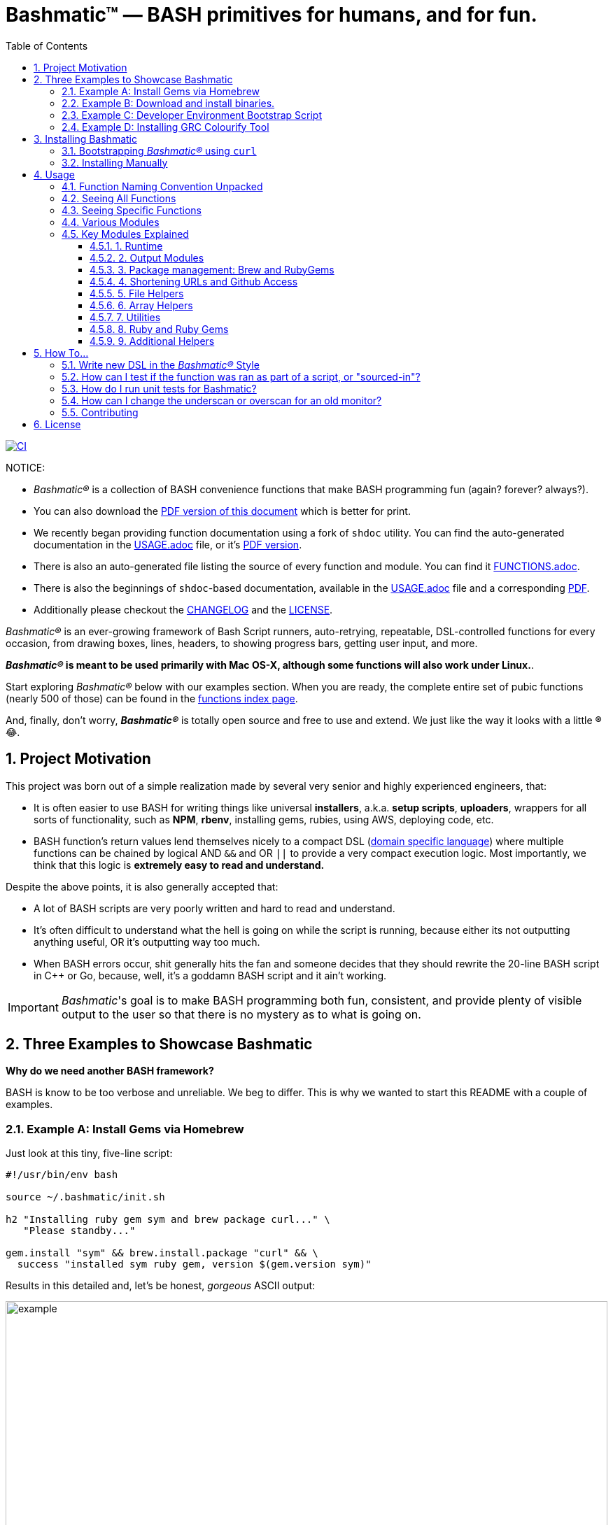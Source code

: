 = Bashmatic™ — BASH primitives for humans, and for fun.
:allow-uri-read:
:doctype: book
:toc:
:toclevels: 3
:sectnums:

image:https://github.com/kigster/bashmatic/workflows/CI/badge.svg[CI,link="https://github.com/kigster/bashmatic/actions?query=workflow%3ACI"]

NOTICE: 
====
* _Bashmatic®_ is a collection of BASH convenience functions that make BASH programming fun (again? forever? always?).

* You can also download the xref:README.pdf[PDF version of this document] which is better for print. 

* We recently began providing function documentation using a fork of `shdoc` utility. You can find the auto-generated documentation in the xref:USAGE.adoc[USAGE.adoc] file, or it's xref:USAGE.pdf[PDF version].

* There is also an auto-generated file listing the source of every function and module. You can find it xref:FUNCTIONS.adoc[FUNCTIONS.adoc].

* There is also the beginnings of `shdoc`-based documentation, available in the xref:./USAGE.adoc[USAGE.adoc] file and a corresponding xref:./USAGE.pdf[PDF].

* Additionally please checkout the xref:CHANGELOG.md[CHANGELOG] and the xref:LICENSE.adoc[LICENSE].

====

_Bashmatic®_ is an ever-growing framework of Bash Script runners, auto-retrying, repeatable, DSL-controlled functions for every occasion, from drawing boxes, lines, headers, to showing progress bars, getting user input, and more.

*_Bashmatic®_ is meant to be used primarily with Mac OS-X, although some functions will also work under Linux.*.

Start exploring _Bashmatic®_ below with our examples section. When you are ready, the complete entire set of pubic functions (nearly 500 of those) can be found in the xref:FUNCTIONS.adoc[functions index page].

And, finally, don't worry, *_Bashmatic®_* is totally open source and free to use and extend. We just like the way it looks with a little *®* 😂.

== Project Motivation

This project was born out of a simple realization made by several very senior and highly experienced engineers, that:

* It is often easier to use BASH for writing things like universal *installers*, a.k.a. *setup scripts*, *uploaders*, wrappers for all sorts of functionality, such as *NPM*, *rbenv*, installing gems, rubies, using AWS, deploying code, etc.
* BASH function's return values lend themselves nicely to a compact DSL (https://en.wikipedia.org/wiki/Domain-specific_language[domain specific language]) where multiple functions can be chained by logical AND `&&` and OR `||` to provide a very compact execution logic. Most importantly, we think that this logic is *extremely easy to read and understand.*

Despite the above points, it is also generally accepted that:

* A lot of BASH scripts are very poorly written and hard to read and understand.
* It's often difficult to understand what the hell is going on while the script is running, because either its not outputting anything useful, OR it's outputting way too much.
* When BASH errors occur, shit generally hits the fan and someone decides that they should rewrite the 20-line BASH script in C{pp} or Go, because, well, it's a goddamn BASH script and it ain't working.

IMPORTANT: _Bashmatic_'s goal is to make BASH programming both fun, consistent, and provide plenty of visible output to the user so that there is no mystery as to what is going on.

== Three Examples to Showcase Bashmatic

**Why do we need another BASH framework?**

BASH is know to be too verbose and unreliable. We beg to differ. This is why we wanted to start this README with a couple of examples.

=== Example A: Install Gems via Homebrew

Just look at this tiny, five-line script:

[source,bash]
----
#!/usr/bin/env bash

source ~/.bashmatic/init.sh

h2 "Installing ruby gem sym and brew package curl..." \
   "Please standby..."

gem.install "sym" && brew.install.package "curl" && \
  success "installed sym ruby gem, version $(gem.version sym)"
----

Results in this detailed and, let's be honest, _gorgeous_ ASCII output:

image::.bashmatic-example.png[example,width=100%]

Tell me you are not at all excited to start writing complex installation flows in BASH right away?

Not only you get pretty output, but you can each executed command, it's exit status, whether it's been successful (green/red), as well each command's bloody duration in milliseconds. What's not to like?!? 😂

Still not convinced?

Take a look at a more comprehensive example next.

=== Example B: Download and install binaries.

In this example, we'll download and install binaries `kubectl` and `minikube` binaries into `/usr/local/bin`

We provided an example script in link:examples/k8s-installer.sh[`examples/k8s-installer.sh`]. Please click and take a look at the source.

Here is the output of running this script:

image::.k8installer.png[.k8installer.png,width=100%]

Why do we think this type of installer is pretty awesome, compared to a silent but deadly shell script that "Jim-in-the-corner" wrote and now nobody understands?

Because:

. The script goes out of its way to over-communicate what it does to the user.
. It allows and reminds about a clean getaway (Ctrl-C)
. It shares the exact command it runs and its timings so that you can eyeball issues like network congestions or network addresses, etc.
. It shows in green exit code '0' of each command. Should any of the commands fail, you'll see it in red.
. It's source code is terse, explicit, and easy to read. There is no magic. Just BASH functions.

NOTE: If you need to create a BASH installer, _Bashmatic®_ offers some incredible time savers.

Let's get back to the Earth, and talk about how to install Bashmatic, and how to use it in more detail right after.

=== Example C: Developer Environment Bootstrap Script

This final and most feature-rich example is not just an example -- **it's a working functioning tool that can be used to install a bunch of developer dependencies on your Apple Laptop**.

NOTE: the script relies on Homebrew behind the scenes, and therefore would not work on Linux or Windows (unless Brew gets ported there).

It's located in https://github.com/kigster/bashmatic/blob/master/bin/dev-setup[`bin/dev-setup`] and has many CLI flags:

image::.dev-setup.png[dev-setup.png,width=100%]

In the example below we'll use `dev-setup` script to install the following:
 
* Dev Tools
* PostgreSQL 
* Redis
* Memcached 
* Ruby 2.7.1
* NodeJS/NPM/Yarn

Despite that this is a long list, we can install it all in one command.

We'll run this from a folder where our application is installed, because then the Ruby Version will be auto-detected from our `.ruby-version` file, and in addition to installing all the dependencies the script will also run `bundle install` and `npm install` (or `yarn install`). Not bad, huh?

[source,bash]
----
~/.bashmatic/bin/dev-setup \
  -g "ruby postgres mysql caching js monitoring" \
  -r $(cat .ruby-version) \
  -p 9.5 \ # use PostgreSQL version 9.5
  -m 5.6   # use MySQL version 5.6
----

This compact command line installs a ton of things, but don't take our word for it — run it yourself. Or, at the very least enjoy this https://github.com/kigster/bashmatic/blob/master/.dev-setup-completed.png[one extremely long screenshot] :)

=== Example D: Installing GRC Colourify Tool

This is a great tool that colorizes nearly any other tool's output.

Run it like so:

[source,bash]
~/.bashmatic/bin/install-grc

You might need to enter your password for SUDO.

Once it completes, run `source ~/.bashrc` (or whatever shell you use), and type something like `ls -al` or `netstat -rn` or `ping 1.1.1.1` and notice how all of the above is nicely colored.

== Installing Bashmatic

Perhaps the easiest way to install _Bashmatic®_ is using this boot-strapping script.

=== Bootstrapping _Bashmatic®_ using `curl`

First, make sure that you have Curl installed, run `which curl` to see. Then copy/paste this command into your Terminal (NOTE: you can change 1-2-0 to a version you'd like to install):

[source,bash]
----
$ bash -c "$(curl -fsSL https://bit.ly/bashmatic-1-2-0)"
----

This not only will check out _bashmatic®_ into `~/.bashmatic`, but will also add the enabling hook to your `~/.bashrc` file.

Restart your shell, and make sure that when you type `bashmatic.version` in the command line (and press Enter) you see the version number printed like so:

[source,bash]
----
$ bashmatic.version
1.0.0
----

If you get an error, perhaps _Bashmatic®_ did not properly install.

=== Installing Manually

For the impatient, here is how to install _Bashmatic®_ very quickly and easily. You can add the following script to your `~/.bashrc`  or any other script:

[source,bash]
----

[[ -d ${HOME}/.bashmatic ]] || {
  git clone https://github.com/kigster/bashmatic.git ~/.bashmatic
}
source ~/.bashmatic/init.sh
----

Finally, to ensure _Bashmatic®_ loads every time you login, run the following command:

[source,bash]
----
bashmatic.load-at-login
----

When you run the `bashmatic.load-at-login` function, it will add a _bashmatic®_ hook to one of your BASH initialization files, so all of its functions are available in your shell.

Note -- you can always reload _Bashmatic®_ with `bashmatic.reload` function.

== Usage

Welcome to *Bashmatic* -- an ever growing collection of scripts and mini-bash frameworks for doing all sorts of things quickly and efficiently.

We have adopted the https://google.github.io/styleguide/shell.xml[Google Bash Style Guide], and it's recommended that anyone committing to this repo reads the guides to understand the conventions, gotchas and anti-patterns.

=== Function Naming Convention Unpacked

_Bashmatic®_ provides a large number of functions, which are all loaded in your current shell. The functions are split into two fundamental groups:

* Functions with names beginning with a `.` are considered "private" functions, for example `.run.env` and `.run.initializer`
* All other functions are considered public.

The following conventions apply to all functions:

* We use the "dot" for separating namespaces, hence `git.sync` and `gem.install`.
* Function names should be self-explanatory and easy to read.
* DO NOT abbreviate words.
* All public functions must be written defensively: i.e. if the function is called from the Terminal without any arguments, and it requires arguments, the function _must print its usage info_ and a meaningful error message.

For instance:

[source,bash]
----
$ gem.install
┌──────────────────────────────────────────────────────────────────┐
│  « ERROR »  Error — gem name is required as an argument          │
└──────────────────────────────────────────────────────────────────┘
----

Now let's run it properly:

[source,bash]
----
$ gem.install simple-feed
       installing simple-feed (latest)...
  ✔︎    $ gem install simple-feed   ▪▪▪▪▪▪▪▪▪▪▪▪▪▪▪▪▪▪▪▪▪〔   5685 ms 〕    0
  ✔︎    $ gem list > /tmp/.bashmatic/.gem/gem.list ▪▪▪▪▪▪〔    503 ms 〕    0
----

The naming convention we use is a derivative of Google's Bash StyleGuide, using `.` to separate BASH function namespaces instead of much more verbose `::`.

=== Seeing All Functions

After running the above, run `bashmatic.functions` function to see all available functions. You can also open the xref:FUNCTIONS.adoc[FUNCTIONS.adoc] file to see the alphabetized list of all 422 functions.

=== Seeing Specific Functions

To get a list of module or pattern-specific functions installed by the framework, run the following:

[source,bash]
----
$ bashmatic.functions-from pattern [ columns ]
----

For instance:

[source,bash]
----
$ bashmatic.functions-from docker 2
docker.abort-if-down                    docker.build.container
docker.actions.build                    docker.containers.clean
.......
docker.actions.update
----

=== Various Modules

You can list various modules by listing the `lib` sub-directory of the `~/.bashmatic` folder.

Note how we use _Bashmatic®_ helper `columnize [ columns ]` to display a long list in five columns.

[source,bash]
----
$ ls -1 ~/.bashmatic/lib | sed 's/\.sh//g' | columnize 5
7z                deploy            jemalloc          runtime-config    time
array             dir               json              runtime           trap
audio             docker            net               set               url
aws               file              osx               set               user
bashmatic         ftrace            output            settings          util
brew              gem               pids              shell-set         vim
caller            git-recurse-updat progress-bar      ssh               yaml
color             git               ruby              subshell
db                sedx             run               sym
----

=== Key Modules Explained

At a high level, the following modules are provided, in order of importance:

==== 1. Runtime

The following files provide this functionality:

* `lib/run.sh`
* `lib/runtime.sh`
* `lib/runtime-config.sh`.

These collectively offer the following functions:

[source,bash]
----
$ bashmatic.functions-from 'run*'

run                                            run.set-next
run.config.detail-is-enabled                   run.set-next.list
run.config.verbose-is-enabled                  run.ui.ask
run.inspect                                    run.ui.ask-user-value
run.inspect-variable                           run.ui.get-user-value
run.inspect-variables                          run.ui.press-any-key
run.inspect-variables-that-are                 run.ui.retry-command
run.inspect.set-skip-false-or-blank            run.variables-ending-with
run.on-error.ask-is-enabled                    run.variables-starting-with
run.print-variable                             run.with.minimum-duration
run.print-variables                            run.with.ruby-bundle
run.set-all                                    run.with.ruby-bundle-and-output
run.set-all.list
----

Using these functions you can write powerful shell scripts that display each command they run, it's status, duration, and can abort on various conditions. You can ask the user to confirm, and you can show a user message and wait for any key pressed to continue.

To learn more about this key module, please go to the <<runtime-framework,Runtime Framework>> section.

===== Runtime Framework in Depth

One of the core tenets of this library is it's "runtime" framework, which offers a way to run and display commands as they run, while having a fine-grained control over the following:

* What happens when one of the commands fails? Options include:
 ** Ignore and continue (default) -- _continue-on-error_
 ** Ask the user if she wants to proceed -- _ask-on-error_
 ** Abort the entire run -- _abort-on-error_.
* How is command output displayed?
 ** Is it swallowed for compactness, and only shown if there is an error? (default) -- _show-output-off_
 ** Or is it shown regardless? -- _show-output-on_
* Should commands actually run (_dry-run-off_), or simply be printed? (_dry-run-on_).

===== Examples of Runtime Framework

____
NOTE, in the following examples we assume you installed the library into your project's folder as `.bashmatic` (a "hidden" folder starting with a dot).
____

Programming style used in this project lends itself nicely to using a DSL-like approach to shell programming.  For example, in order to configure the behavior of the run-time framework (see below) you would run the following command:

[source,bash]
----
#!/usr/bin/env bash

# (See below on the location of .bashmatic and ways to install it)
source ~/.bashmatic/init.sh

# configure global behavior of all run() invocations
run.set-all abort-on-error show-output-off

run "git clone https://gthub.com/user/rails-repo rails"
run "cd rails"
run "bundle check || bundle install"

# the following configuration only applies to the next invocation of `run()`
# and then resets back to `off`
run.set-next show-output-on
run "bundle exec rspec"
----

And most importantly, you can use our fancy UI drawing routines to communicate with the user, which are based on familiar HTML constructs, such as `h1`, `h2`, `hr`, etc.

==== 2. Output Modules

The `lib/output.sh` module does all of the heavy lifting with providing many UI elements, such as frames, boxes, lines, headers, and many more.

Here is the list of functions in this module:

[source,bash]
----
$ bashmatic.functions-from output 3
abort                          error:                         left-prefix
ascii-clean                    h.black                        ok
box.blue-in-green              h.blue                         okay
box.blue-in-yellow             h.green                        output.color.off
box.green-in-cyan              h.red                          output.color.on
box.green-in-green             h.yellow                       output.is-pipe
box.green-in-magenta           h1                             output.is-redirect
box.green-in-yellow            h1.blue                        output.is-ssh
box.magenta-in-blue            h1.green                       output.is-terminal
box.magenta-in-green           h1.purple                      output.is-tty
box.red-in-magenta             h1.red                         puts
box.red-in-red                 h1.yellow                      reset-color
box.red-in-yellow              h2                             reset-color:
box.yellow-in-blue             h2.green                       screen-width
box.yellow-in-red              h3                             screen.height
box.yellow-in-yellow           hdr                            screen.width
br                             hl.blue                        shutdown
center                         hl.desc                        stderr
columnize                      hl.green                       stdout
command-spacer                 hl.orange                      success
cursor.at.x                    hl.subtle                      test-group
cursor.at.y                    hl.white-on-orange             ui.closer.kind-of-ok
cursor.down                    hl.white-on-salmon             ui.closer.kind-of-ok:
cursor.left                    hl.yellow                      ui.closer.not-ok
cursor.rewind                  hl.yellow-on-gray              ui.closer.not-ok:
cursor.right                   hr                             ui.closer.ok:
cursor.up                      hr.colored                     warn
debug                          inf                            warning
duration                       info                           warning:
err                            info:
error                          left
----

Note that some function names end with `:` -- this indicates that the function outputs a new-line in the end. These functions typically exist together with their non-`:`-terminated counter-parts.  If you use one, eg, `inf`, you are then supposed to finish the line by providing an additional output call, most commonly it will be one of `ok:`, `ui.closer.not-ok:` and `ui.closer.kind-of-ok:`.

Here is an example:

[source,bash]
----
function valid-cask()  { sleep 1; return 0; }
function verify-cask() {
  inf "verifying brew cask ${1}...."
  if valid-cask ${1}; then
    ok:
  else
    not-ok:
  fi
}
----

When you run this, you should see something like this:

[source,bash]
----
 $ verify-cask TextMate
  ✔︎    verifying brew cask TextMate....
----

In the above example, you see the checkbox appear to the left of the text. In fact, it appears a second after, right as `sleep 1` returns. This is because this paradigm is meant for wrapping constructs that might succeed or fail.

If we change the `valid-cask` function to return a failure:

[source,bash]
----
function valid-cask()  { sleep 1; return 1; }
----

Then this is what we'd see:

[source,bash]
----
$ verify-cask TextMate
  ✘    verifying brew cask TextMate....
----

===== Output Components

Components are BASH functions that draw something concrete on the screen. For instance, all functions starting with `box.` are components, as are `h1`, `h2`, `hr`, `br` and more.

[source,bash]
----
$ h1 Hello

┌──────────────────────────────────────────────┐
│ Hello                                        │
└──────────────────────────────────────────────┘
----

These are often named after HTML elements, such as `hr`, `h1`, `h2`, etc.

===== Output Helpers

Here is another example where we are deciding whether to print something based on whether the output is a proper terminal (and not a pipe or redirect):

----
output.is-tty && h1 "Yay For Terminals!"
----

The above reads more like a high level language like Ruby or Python than Shell. That's because BASH is more powerful than most people think.

There is an link:examples/test-ui.sh[example script] that demonstrates the capabilities of Bashmatic.

If you ran the script, you should see the output shown link:.bashmatic.png[in this screenshot]. Your colors may vary depending on what color scheme and font you use for your terminal.

==== 3. Package management: Brew and RubyGems

You can reliably install ruby gems or brew packages with the following syntax:

[source,bash]
----
#!/usr/bin/env bash

source ~/.bashmatic/init.sh

h2 "Installing ruby gem sym and brew package curl..." \
   "Please standby..."

gem.install sym
brew.install.package curl

success "installed Sym version $(gem.version sym)"
----

When you run the above script, you shyould seee the following output:

image::.bashmatic-example.png[example]

==== 4. Shortening URLs and Github Access

You can shorten URLs on the command line using Bitly, but for this to work, you must set the following environment variables in your shell init:

[source,bash]
----
export BITLY_LOGIN="<your login>"
export BITLY_API_KEY="<your api key>"
----

Then you can run it like so:

[source,bash]
----
$ url.shorten https://raw.githubusercontent.com/kigster/bashmatic/master/bin/install
# http://bit.ly/2IIPNE1
----

===== Github Access

There are a couple of Github-specific helpers:

[source,bash]
----
github.clone                  github.setup
github.org                    github.validate
----

For instance:

[source,bash]
----
$ github.clone sym
  ✘    Validating Github Configuration...

       Please enter the name of your Github Organization:
       $ kigster

┌───────────────────────────────────────────────────────────────────────────────────┐
│ Your github organization was saved in your ~/.gitconfig file.                     │
├───────────────────────────────────────────────────────────────────────────────────┤
│ To change it in the future, run: github.org new-organization                      │
└───────────────────────────────────────────────────────────────────────────────────┘

  ✔︎    $ git clone git@github.com:kigster/sym ▪▪▪▪▪▪▪▪▪▪▪▪▪▪▪▪▪▪▪▪▪▪▪〔    931 ms 〕    0
----

==== 5. File Helpers

[source,bash]
----
$ bashmatic.functions-from file

file.exists_and_newer_than     file.list.filter-non-empty
file.gsub                      file.size
file.install-with-backup       file.size.mb
file.last-modified-date        file.source-if-exists
file.last-modified-year        file.stat
file.list.filter-existing
----

For instance, `file.stat` offers access to the `fstat()` C-function:

[source,bash]
----
 $ file.stat README.md st_size
22799
----

==== 6. Array Helpers

[source,bash]
----
$ bashmatic.functions-from array

array.to.bullet-list         array.includes
array.has-element            array.includes-or-exit
array.to.csv                 array.from.stdin
array-join                   array.join
array-piped                  array.to.piped-list
array.includes-or-complain
----

For instance:

[source,bash]
----
$ declare -a farm_animals=(chicken duck rooster pig)
$ array.to.bullet-list ${farm_animals[@]}
 • chicken
 • duck
 • rooster
 • pig
$ array.includes "duck" "${farm_animals[@]}" && echo Yes || echo No
Yes
$ array.includes  "cow" "${farm_animals[@]}" && echo Yes || echo No
No
----

==== 7. Utilities

The utilities module has the following functions:

[source,bash]
----
$ bashmatic.functions-from util

pause.long                                    util.install-direnv
pause                                         util.is-a-function
pause.short                                   util.is-numeric
pause.medium                                  util.is-variable-defined
util.append-to-init-files                     util.lines-in-folder
util.arch                                     util.remove-from-init-files
util.call-if-function                         util.shell-init-files
util.checksum.files                           util.shell-name
util.checksum.stdin                           util.ver-to-i
util.functions-starting-with                  util.whats-installed
util.generate-password                        watch.ls-al
----

For example, version helpers can be very handy in automated version detection, sorting and identifying the latest or the oldest versions:

[source,bash]
----
$ util.ver-to-i '12.4.9'
112004009
$ util.i-to-ver $(util.ver-to-i '12.4.9')
12.4.9
----

==== 8. Ruby and Ruby Gems

Ruby helpers abound:

[source,bash]
----
$ bashmatic.functions-from ruby

bundle.gems-with-c-extensions                 ruby.install-ruby-with-deps
interrupted                                   ruby.install-upgrade-bundler
ruby.bundler-version                          ruby.installed-gems
ruby.compiled-with                            ruby.kigs-gems
ruby.default-gems                             ruby.linked-libs
ruby.full-version                             ruby.numeric-version
ruby.gemfile-lock-version                     ruby.rbenv
ruby.gems                                     ruby.rubygems-update
ruby.gems.install                             ruby.stop
ruby.gems.uninstall                           ruby.top-versions
ruby.init                                     ruby.top-versions-as-yaml
ruby.install                                  ruby.validate-version
ruby.install-ruby
----

From the obvious `ruby.install-ruby <version>` to incredibly useful `ruby.top-versions <platform>` -- which, using rbenv and ruby_build plugin, returns the most recent minor version of each major version upgrade, as well as the YAML version that allows you to pipe the output into your `.travis.yml` to test against each major version of Ruby, locked to the very latest update in each.

[source,bash]
----
$ ruby.top-versions
2.0.0-p648
2.1.10
2.2.10
2.3.8
2.4.9
2.5.7
2.6.5
2.7.0
2.8.0-dev

$ ruby.top-versions jruby
jruby-1.5.6
jruby-1.6.8
jruby-1.7.27
jruby-9.0.5.0
jruby-9.1.17.0
jruby-9.2.10.0

$ ruby.top-versions mruby
mruby-dev
mruby-1.0.0
mruby-1.1.0
mruby-1.2.0
mruby-1.3.0
mruby-1.4.1
mruby-2.0.1
mruby-2.1.0
----

===== Gem Helpers

These are fun helpers to assist in scripting gem management.

[source,bash]
----
$ bashmatic.functions-from gem

g-i                                           gem.gemfile.version
g-u                                           gem.global.latest-version
gem.cache-installed                           gem.global.versions
gem.cache-refresh                             gem.install
gem.clear-cache                               gem.is-installed
gem.configure-cache                           gem.uninstall
gem.ensure-gem-version                        gem.version
----

For instance

[source,bash]
----
$ g-i awesome_print
  ✔︎    gem awesome_print (1.8.0) is already installed
$ gem.version awesome_print
1.8.0
----

==== 9. Additional Helpers

There are plenty more modules, that help with:

* link:lib/ruby.sh[Ruby Version Helpers] and (Ruby Gem Helpers)[lib/gem.sh], that can extract curren gem version from either `Gemfile.lock` or globally installed gem list..
* link:lib/aws.sh[AWS helpers] -- requires `awscli` and credentials setup, and offers some helpers to simplify AWS management.
* link:lib/docker.sh[Docker Helpers] -- assist with docker image building and pushing/pulling
* link:lib/sym.sh[Sym] -- encryption with the gem called https://github.com/kigster/sym[`sym`]

And many more.

See the full function index with the function implementation body in the xref:FUNCTIONS.adoc[FUNCTIONS.adoc] index.

'''

== How To...

=== Write new DSL in the _Bashmatic®_ Style

The following example is the actual code from a soon to be integrated AWS credentials install script. This code below checks that a user has a local `~/.aws/credentials` file needed by the `awscli`, and in the right INI format. If it doesn't find it, it checks for the access key CSV file in the `~/Downloads` folder, and converts that if found. Now, if even that is not found, it prompts the user with instructions on how to generate a new key pair on AWS IAM website, and download it locally, thereby quickly converting and installing it as a proper credentials file. Not bad, for a compact BASH script, right? (of course, you are not seeing all of the involved functions, only the public ones).

[source,bash]
----
# define a new function in AWS namespace, related to credentials.
# name of the function is self-explanatory: it validates credentials
# and exits if they are invalid.
aws.credentials.validate-or-exit() {
  aws.credentials.are-valid || {
    aws.credentials.install-if-missing || bashmatic.exit-or-return 1
  }
}

aws.credentials.install-if-missing() {
  aws.credentials.are-present || { # if not present
    aws.access-key.is-present || aws.access-key.download # attempt to download the key
    aws.access-key.is-present && aws.credentials.check-downloads-folder # attempt to find it in ~/Downloads
  }

  aws.credentials.are-present || { # final check after all attempts to install credentials
    error "Unable to find AWS credentials. Please try again." && bashmatic.exit-or-return 1
  }

   bashmatic.exit-or-return 0
}
----

Now, *how would you use it in a script?* Let's say you need a script to upload
something to AWS S3. But before you begin, wouldn't it be nice to verify
that the credentials exist, and if not -- help the user install it? Yes it would.

And that is exactly what the code above does, but it looks like a DSL. because
it _is_ a DSL.

This script could be your `bin/s3-uploader`

[source, bash]
----
aws.credentials.validate-or-exit
# if we are here, that means that AWS credentials have been found.
# and we can continue with our script.
----



### How can I test if the function was ran as part of a script, or "sourced-in"?

Some bash files exists as libraries to be "sourced in", and others exist as scripts to be run. But users won't always know what is what, and may try to source in a script that should be run, or vice versa — run a script that should be sourced in.

What do you, programmer, do to educate the user about correct usage of your script/library?

_Bashmatic®_ offers a reliable way to test this:

[source,bash]
----
#!/usr/bin/env bash
# load library
if [[ -f "${Bashmatic__Init}" ]]; then source "${Bashmatic__Init}"; else source ~/.bashmatic/init.sh; fi
bashmatic.validate-subshell || return 1
----

If you'rather require a library to be sourced in, but not run, use the code as follows:

[source,bash]
----
#!/usr/bin/env bash
# load library
if [[ -f "${Bashmatic__Init}" ]]; then source "${Bashmatic__Init}"; else source ~/.bashmatic/init.sh; fi
bashmatic.validate-sourced-in || exit 1
----


=== How do I run unit tests for Bashmatic?

The framework comes with a bunch of automated unit tests based on the fantastic framework https://github.com/sstephenson/bats.git[`bats`].

To run all tests:

[source,bash]
----
cd ~/.bashmatic
bin/specs
----

While not every single function is tested (far from it), we do try to add tests to the critical ones.

Please see https://github.com/kigster/bashmatic/tree/master/test[existing tests] for the examples.

=== How can I change the underscan or overscan for an old monitor?

If you are stuck working on a monitor that does not support switching digit input from TV to PC, NOR does OS-X show the "underscan" slider in the Display Preferences, you may be forced to change the underscan manually. The process is a bit tricky, but we have a helpful script to do that:

[source,bash]
----
$ source init.sh
$ change-underscan 5
----

This will reduce underscan by 5% compared to the current value. The total value is 10000, and is stored in the file `/var/db/.com.apple.iokit.graphics`. The tricky part is determining which of the display entries map to your problem monitor. This is what the script helps with.

Do not forget to restart after the change.

Acknowledgements: the script is an automation of the method offered on http://ishan.co/external-monitor-underscan[this blog post].

=== Contributing

Submit a pull request!


## License

image:https://app.fossa.com/api/projects/git%2Bgithub.com%2Fkigster%2Fbashmatic.svg?type=large[FOSSA,link="https://app.fossa.com/projects/git%2Bgithub.com%2Fkigster%2Fbashmatic?ref=badge_large"]

